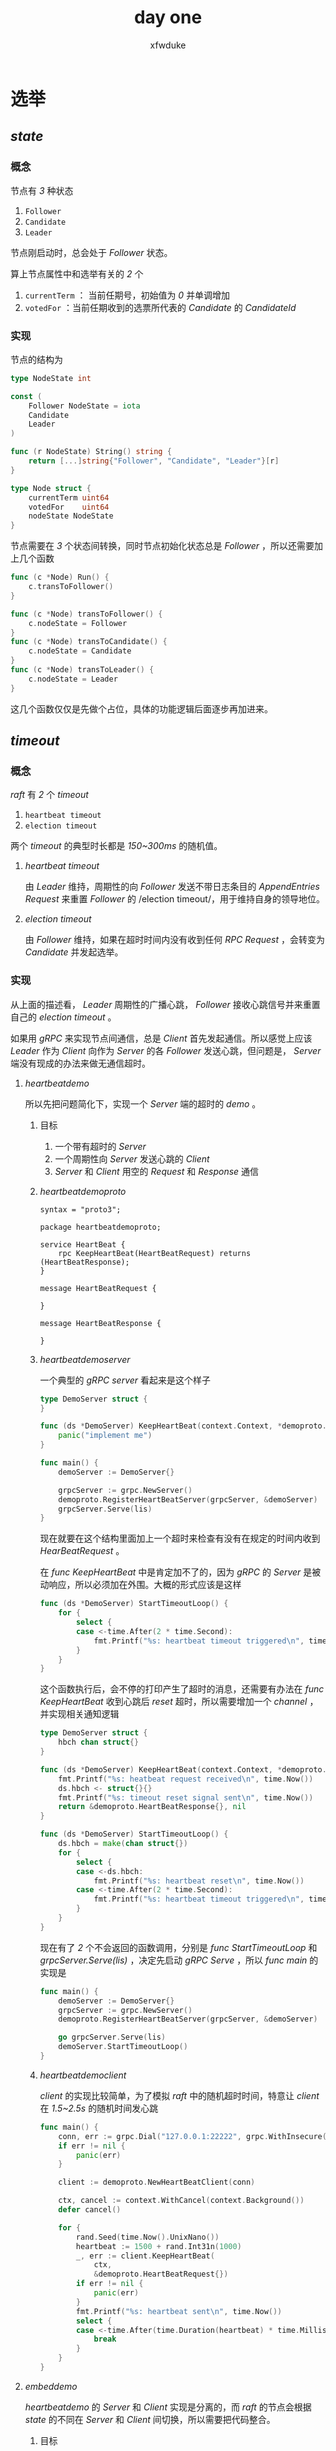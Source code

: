 #+TITLE: day one
#+AUTHOR: xfwduke
#+OPTIONS: "\n:t"

* 选举
** /state/
*** 概念
节点有 /3/ 种状态
1. ~Follower~
2. ~Candidate~
3. ~Leader~

节点刚启动时，总会处于 /Follower/ 状态。

算上节点属性中和选举有关的 /2/ 个
1. ~currentTerm~ ： 当前任期号，初始值为 /0/ 并单调增加
2. ~votedFor~ ：当前任期收到的选票所代表的 /Candidate/ 的 /CandidateId/

*** 实现

节点的结构为

#+BEGIN_SRC go
type NodeState int

const (
	Follower NodeState = iota
	Candidate
	Leader
)

func (r NodeState) String() string {
	return [...]string{"Follower", "Candidate", "Leader"}[r]
}

type Node struct {
	currentTerm uint64
	votedFor    uint64
	nodeState NodeState
}
#+END_SRC

节点需要在 /3/ 个状态间转换，同时节点初始化状态总是 /Follower/ ，所以还需要加上几个函数
#+BEGIN_SRC go
func (c *Node) Run() {
	c.transToFollower()
}

func (c *Node) transToFollower() {
	c.nodeState = Follower
}
func (c *Node) transToCandidate() {
	c.nodeState = Candidate
}
func (c *Node) transToLeader() {
	c.nodeState = Leader
}
#+END_SRC
这几个函数仅仅是先做个占位，具体的功能逻辑后面逐步再加进来。
** /timeout/
*** 概念
/raft/ 有 /2/ 个 /timeout/
1. ~heartbeat timeout~
2. ~election timeout~
两个 /timeout/ 的典型时长都是 /150~300ms/ 的随机值。
**** /heartbeat timeout/
 由 /Leader/ 维持，周期性的向 /Follower/ 发送不带日志条目的 /AppendEntries Request/ 来重置 /Follower/ 的 /election timeout/，用于维持自身的领导地位。
**** /election timeout/
 由 /Follower/ 维持，如果在超时时间内没有收到任何 /RPC Request/ ，会转变为 /Candidate/ 并发起选举。
*** 实现

从上面的描述看， /Leader/ 周期性的广播心跳， /Follower/ 接收心跳信号并来重置自己的 /election timeout/ 。

如果用 /gRPC/ 来实现节点间通信，总是 /Client/ 首先发起通信。所以感觉上应该 /Leader/ 作为 /Client/ 向作为 /Server/ 的各 /Follower/ 发送心跳，但问题是， /Server/ 端没有现成的办法来做无通信超时。

**** /heartbeatdemo/
所以先把问题简化下，实现一个 /Server/ 端的超时的 /demo/ 。
***** 目标
1. 一个带有超时的 /Server/
2. 一个周期性向 /Server/ 发送心跳的 /Client/
3. /Server/ 和 /Client/ 用空的 /Request/ 和 /Response/ 通信
***** /heartbeatdemoproto/
 #+BEGIN_SRC
 syntax = "proto3";

 package heartbeatdemoproto;

 service HeartBeat {
     rpc KeepHeartBeat(HeartBeatRequest) returns (HeartBeatResponse);
 }

 message HeartBeatRequest {

 }

 message HeartBeatResponse {

 }
 #+END_SRC
***** /heartbeatdemoserver/
 一个典型的 /gRPC server/ 看起来是这个样子
 #+BEGIN_SRC go
 type DemoServer struct {
 }

 func (ds *DemoServer) KeepHeartBeat(context.Context, *demoproto.HeartBeatRequest) (*demoproto.HeartBeatResponse, error) {
	 panic("implement me")
 }

 func main() {
	 demoServer := DemoServer{}

	 grpcServer := grpc.NewServer()
	 demoproto.RegisterHeartBeatServer(grpcServer, &demoServer)
	 grpcServer.Serve(lis)
 }
 #+END_SRC

 现在就要在这个结构里面加上一个超时来检查有没有在规定的时间内收到 /HearBeatRequest/ 。

 在 /func KeepHeartBeat/ 中是肯定加不了的，因为 /gRPC/ 的 /Server/ 是被动响应，所以必须加在外围。大概的形式应该是这样
 #+BEGIN_SRC go
 func (ds *DemoServer) StartTimeoutLoop() {
	 for {
		 select {
		 case <-time.After(2 * time.Second):
			 fmt.Printf("%s: heartbeat timeout triggered\n", time.Now())
		 }
	 }
 }
 #+END_SRC
 这个函数执行后，会不停的打印产生了超时的消息，还需要有办法在 /func KeepHeartBeat/ 收到心跳后 /reset/ 超时，所以需要增加一个 /channel/ ，并实现相关通知逻辑
 #+BEGIN_SRC go
 type DemoServer struct {
	 hbch chan struct{}
 }

 func (ds *DemoServer) KeepHeartBeat(context.Context, *demoproto.HeartBeatRequest) (*demoproto.HeartBeatResponse, error) {
	 fmt.Printf("%s: heatbeat request received\n", time.Now())
	 ds.hbch <- struct{}{}
	 fmt.Printf("%s: timeout reset signal sent\n", time.Now())
	 return &demoproto.HeartBeatResponse{}, nil
 }

 func (ds *DemoServer) StartTimeoutLoop() {
	 ds.hbch = make(chan struct{})
	 for {
		 select {
		 case <-ds.hbch:
			 fmt.Printf("%s: heartbeat reset\n", time.Now())
		 case <-time.After(2 * time.Second):
			 fmt.Printf("%s: heartbeat timeout triggered\n", time.Now())
		 }
	 }
 }
 #+END_SRC
 现在有了 /2/ 个不会返回的函数调用，分别是 /func StartTimeoutLoop/ 和 /grpcServer.Serve(lis)/ ，决定先启动 /gRPC Serve/ ，所以 /func main/ 的实现是
 #+BEGIN_SRC go
 func main() {
	 demoServer := DemoServer{}
	 grpcServer := grpc.NewServer()
	 demoproto.RegisterHeartBeatServer(grpcServer, &demoServer)

	 go grpcServer.Serve(lis)
	 demoServer.StartTimeoutLoop()
 }
 #+END_SRC
***** /heartbeatdemoclient/
 /client/ 的实现比较简单，为了模拟 /raft/ 中的随机超时时间，特意让 /client/ 在 /1.5~2.5s/ 的随机时间发心跳
 #+BEGIN_SRC go
 func main() {
	 conn, err := grpc.Dial("127.0.0.1:22222", grpc.WithInsecure())
	 if err != nil {
		 panic(err)
	 }

	 client := demoproto.NewHeartBeatClient(conn)

	 ctx, cancel := context.WithCancel(context.Background())
	 defer cancel()

	 for {
		 rand.Seed(time.Now().UnixNano())
		 heartbeat := 1500 + rand.Int31n(1000)
		 _, err := client.KeepHeartBeat(
			 ctx,
			 &demoproto.HeartBeatRequest{})
		 if err != nil {
			 panic(err)
		 }
		 fmt.Printf("%s: heartbeat sent\n", time.Now())
		 select {
		 case <-time.After(time.Duration(heartbeat) * time.Millisecond):
			 break
		 }
	 }
 }
 #+END_SRC

**** /embeddemo/
/heartbeatdemo/ 的 /Server/ 和 /Client/ 实现是分离的，而 /raft/ 的节点会根据 /state/ 的不同在 /Server/ 和 /Client/ 间切换，所以需要把代码整合。
***** 目标
1. 先不实现 /state/ 的在线切换，用命令行参数代替下
2. 继续使用 /heartbeatdemo/ 中定义的 /gRPC proto/
3. 支持多个 /Follower/

***** /heartbeatserver/
 这部分和之前没什么差别
 #+BEGIN_SRC go
 type HeartBeatServer struct {
	 hbch chan struct{}
 }

 func (hb *HeartBeatServer) KeepHeartBeat(context.Context, *demoproto.HeartBeatRequest) (*demoproto.HeartBeatResponse, error) {
	 log.Info("heartbeat request received")
	 hb.hbch <- struct{}{}
	 log.Info("timeout reset signal sent")
	 return &demoproto.HeartBeatResponse{}, nil
 }

 func (hb *HeartBeatServer) StartTimeoutLoop() {
	 for {
		 select {
		 case <-hb.hbch:
			 log.Info("timeout reset")
		 case <-time.After(2 * time.Second):
			 log.Info("timeout triggered")
		 }
	 }
 }
 #+END_SRC
***** /Node/
 新增了 /Node/ 结构，同时包含了 /heartbeatserver/ 和 /clients/
 #+BEGIN_SRC go
 type Node struct {
	 Lis       net.Listener
	 HBServer  *HeartBeatServer
	 HBClients []demoproto.HeartBeatClient
 }

 func NewNode() (*Node, error) {
	 lis, err := net.Listen("tcp", listenURL)

	 return &Node{
		 Lis: lis,
		 HBServer: &HeartBeatServer{
			 hbch: make(chan struct{}),
		 },
	 }, err
 }
 #+END_SRC
 新建的 /Node/ 都会把 /Server/ 需要的端口打开，但并不启动 /heartbeatserver/ 。

***** /send heartbeat/
 把发送心跳的逻辑实现为 /Node/ 的方法
 #+BEGIN_SRC go
 func (nd *Node) StartSendHeartBeat() {
	 var wg sync.WaitGroup
	 for _, cli := range nd.HBClients {
		 wg.Add(1)
		 go func(cli demoproto.HeartBeatClient) {
			 ctx, cancel := context.WithCancel(context.Background())
			 defer cancel()
			 for {
				 rand.Seed(time.Now().UnixNano())
				 hbInterval := 1500 + rand.Int31n(1000)
				 log.Infof("heartbeat interval = %d", hbInterval)
				 _, err := cli.KeepHeartBeat(ctx, &demoproto.HeartBeatRequest{})
				 if err != nil {
					 panic(err)
				 }
				 log.Infof("heartbeat sent to %v", cli)
				 select {
				 case <-time.After(time.Duration(hbInterval) * time.Millisecond):
					 break
				 }
			 }
			 wg.Done()
		 }(cli)
	 }
	 wg.Wait()
 }
 #+END_SRC

 1. 总体的逻辑和之前的 /demoheartbeat/ 并没有什么变化
 2. 多个 /client/ 的心跳广播是并行的
 3. 先临时用 /sync.WaitGroup/ 防止函数返回，以后可能会改掉

***** /cmd command/
 两个函数负责以不同的 /state/ 启动 /Node/
 #+BEGIN_SRC go
 func RunAsFollower(cmd *cobra.Command, args []string) {
	 node, err := NewNode()
	 if err != nil {
		 panic(err)
	 }

	 grpcServer := grpc.NewServer()
	 demoproto.RegisterHeartBeatServer(grpcServer, node.HBServer)
	 go grpcServer.Serve(node.Lis)
	 node.HBServer.StartTimeoutLoop()
 }

 func RunAsLeader(cmd *cobra.Command, args []string) {
	 node, err := NewNode()
	 if err != nil {
		 panic(err)
	 }

	 for _, peerNodeURL := range peerNodeURLs {
		 ctx, _ := context.WithTimeout(context.Background(), 200*time.Millisecond)
		 conn, err := grpc.DialContext(ctx, peerNodeURL, grpc.WithInsecure(), grpc.WithBlock())
		 if err != nil {
			 panic(err)
		 }
		 log.Infof("connect to follower %s success", peerNodeURL)
		 node.HBClients = append(node.HBClients, demoproto.NewHeartBeatClient(conn))
	 }

	 node.StartSendHeartBeat()
 }
 #+END_SRC

 命令行参数的处理由 /cobra/ 负责
 #+BEGIN_SRC go
 var rootCmd = &cobra.Command{}
 var listenURL string
 var peerNodeURLs []string

 func init() {
	 log.SetFormatter(&log.TextFormatter{})
	 log.SetOutput(os.Stdout)

	 rootCmd.PersistentFlags().StringVar(&listenURL, "listen", "", "")
	 rootCmd.PersistentFlags().StringArrayVar(&peerNodeURLs, "peer-nodes", nil, "")
	 rootCmd.AddCommand(&cobra.Command{
		 Use:   "follower",
		 Short: "run as follower",
		 Run:   RunAsFollower,
	 })
	 rootCmd.AddCommand(&cobra.Command{
		 Use:   "leader",
		 Short: "run as leader",
		 Run:   RunAsLeader,
	 })
 }
 #+END_SRC

***** 运行
 #+BEGIN_SRC shell
 embeddemo follower --listen 127.0.0.1:22221 --peer-nodes 127.0.0.1:22220 --peer-nodes 127.0.0.1:22222
 embeddemo follower --listen 127.0.0.1:22222 --peer-nodes 127.0.0.1:22220 --peer-nodes 127.0.0.1:22221
 embeddemo leader --listen 127.0.0.1:22220 --peer-nodes 127.0.0.1:22221 --peer-nodes 127.0.0.1:22222
 #+END_SRC

 还存在几个问题
 1. 启动参数写起来有点麻烦，这个好改
 2. 必须先启动所有 /follower/ 否则 /leader/ 启动会报错，这个先不管它，后续完善选举逻辑的时候再修复
 3. 运行期间任意一个 /follower/ 退出会导致 /leader/ 退出，也等到以后再说

** /state/ 转换
节点的状态转换在 /raft/ 很重要但是并不复杂(比 /tcp/ 状态图简单太多了)，可以用一张图来表示

#+CAPTION: Server states
#+ATTR_HTML: :width 30% :height 30%
[[file:img/Screenshot%20from%202018-09-17%2020-39-30.png]]

虽然说状态转换相对简单，但要一下子完成的实现也不容易，所以依然做一定的简化作出一个 /demo/ 来。

*** 目标
1. 以 /embeddemo/ 为基础做一定改造
2. 所有节点启动是都是 /Follower/
3. 通过命令行参数指定其中一个节点让它自发的做如下的转换

#+CAPTION: state trans
#+ATTR_HTML: :width 60% :height 60%
[[file:img/Screenshot%20from%202018-09-17%2021-48-42.png]]

*** 实现
**** 心跳发送
整体没什么大的改动
#+BEGIN_SRC go
func (nd *Node) startSendHeartBeat(ctx context.Context) {
	var wg sync.WaitGroup
	for _, cli := range nd.HBClients {
		wg.Add(1)
		go func(cli demoproto.HeartBeatClient) {
			dtx, cancel := context.WithCancel(context.Background())
			defer cancel()
			defer wg.Done()
			for {
				rand.Seed(time.Now().UnixNano())
				electionTimeout := 150 + rand.Int31n(200)
				_, err := cli.KeepHeartBeat(dtx, &demoproto.HeartBeatRequest{})
				if err != nil {
					panic(err)
				}
				log.Infof("heartbeat sent to %v", cli)
				select {
				case <-ctx.Done():
					return
				case <-time.After(time.Duration(electionTimeout) * time.Millisecond):
					break
				}
			}
		}(cli)
	}
	wg.Wait()
}
#+END_SRC
1. 变成了私有函数
2. 增加了一个 /context.Context/ 参数，用于从外部停掉心跳发送
  1. 目前触发停止心跳是一个 /5/ 的超时，也就是让 /Leader/ 在 /5/ 后转换成 /Follower/
  2. 收到停止信号后直接返回了
  3. 停止信号的触发和响应目前已经满足测试需求，以后应该会改
**** /election timeout/
实现上并没有什么大的改动
#+BEGIN_SRC go
func (hb *HeartBeatServer) StartTimeoutLoop() {
	for {
		rand.Seed(time.Now().UnixNano())
		heartBeatInterval := 150 + rand.Int31n(200)
		select {
		case <-hb.hbch:
			log.Info("timeout reset")
		case <-time.After(time.Duration(heartBeatInterval) * time.Millisecond):
			log.Info("timeout triggered")
			if autoTrans == true {
				return
			}
		}
	}
}
#+END_SRC
稍微有点变化的是
1. 超时时间改成了 /150~300ms/ 的随机值
2. 设置了自动切换的节点，产生 /election timeout/ 后退出循环，其他节点重启循环————这逻辑以后会改掉，现在仅仅给测试用
**** /Node/
/Node/ 增加了 /2/ 个属性，并增加了入口函数 /func Startup/ 和状态切换函数 /func TransTo/
#+BEGIN_SRC go
type Node struct {
	Lis        net.Listener
	grpcServer *grpc.Server
	HBServer   *HeartBeatServer
	HBClients  []demoproto.HeartBeatClient
	State      NodeState
}

func (nd *Node) Startup() {
	nd.grpcServer = grpc.NewServer()
	demoproto.RegisterHeartBeatServer(nd.grpcServer, nd.HBServer)
	nd.TransTo(Follower)
}

func (nd *Node) TransTo(state NodeState) {
	switch state {
	case Follower:
		nd.State = Follower
		nd.onAsFollower()
	case Candidate:
		nd.State = Candidate
		nd.onAsCandidate()
	case Leader:
		nd.State = Leader
		nd.onAsLeader()
	}
}
#+END_SRC

各状态下的具体实现分别由 /3/ 个函数负责
***** /onAsFollower/
#+BEGIN_SRC go
func (nd *Node) onAsFollower() {
	log.Info("state = Follower")
	go nd.grpcServer.Serve(nd.Lis)
	nd.HBServer.StartTimeoutLoop()
	nd.grpcServer.GracefulStop()
	if autoTrans == true {
		time.Sleep(5 * time.Second)
	}
	nd.TransTo(Candidate)
}
#+END_SRC
1. 那个非常突兀的 /if/ 是用来测试的，让做自动切换的节点稍微慢下来一点，没什么实际作用
2. 转换状态前会把接收心跳的 /gRPC Server/ 关闭————这个逻辑以后估计是不对的，但对现在的测试没什么问题
***** /onAsCandidate/
目前啥也没干，直接转换到 /Leader/
***** /onAsLeader/
#+BEGIN_SRC go
func (nd *Node) onAsLeader() {
	log.Info("state = Leader")
	for _, peerNodeURL := range peerNodeURLs {
		dtx, _ := context.WithTimeout(context.Background(), 200*time.Millisecond)
		conn, err := grpc.DialContext(dtx, peerNodeURL, grpc.WithInsecure(), grpc.WithBlock())
		if err != nil {
			panic(err)
		}
		log.Infof("connect to follower %s success", peerNodeURL)
		nd.HBClients = append(nd.HBClients, demoproto.NewHeartBeatClient(conn))
	}

	ctx, cancel := context.WithCancel(context.Background())
	go nd.startSendHeartBeat(ctx)

	select {
	case <-time.After(5 * time.Second):
		cancel()
		log.Info("trans from leader to follower triggered")
	}
	nd.TransTo(Follower)
}
#+END_SRC
1. 节点成为 /Leader/ 后先连接所有的 /Follower/ ，这逻辑感觉不太对，应该一直保持连接，但是现在先不管了
2. /5/ 后产生停止心跳的信号
**** /cmd command/
这个简单，按需改下
#+BEGIN_SRC go
var rootCmd = &cobra.Command{
	Use:   "embeddemo_pro1",
	Short: "embeddemo_pro1",
	Run:   Run,
}

rootCmd.PersistentFlags().StringVar(&listenURL, "listen", "", "")
rootCmd.PersistentFlags().StringArrayVar(&peerNodeURLs, "peer-nodes", nil, "")
rootCmd.PersistentFlags().BoolVar(&autoTrans, "auto-trans", false, "auto trans state for demo")

func Run(cmd *cobra.Command, args []string) {
	node, err := NewNode()
	if err != nil {
		panic(err)
	}
	node.Startup()
}
#+END_SRC


** /RPC/
*** 概念
理论上来说， /raft/ 只需要 /2/ 种 /RPC/
1. ~RequestVote RPC~ ：在选举阶段由 /Candidate/ 发起
2. ~AppendEntries RPC~ ：由 /Leader/ 发起，有 /2/ 个应用场景
  1. 复制日志条目
  2. 心跳维持，此时 /RPC Request/ 不包含日志条目信息
*** 实现
**** /RPC proto/ 定义
参考论文描述，先省略掉和选举无关的部分，定义如下
#+BEGIN_SRC 
syntax = "proto3";

package rpcdemoproto;

service HeartBeatService {
    rpc KeepHearBeat (AppendEntriesRequest) returns (AppendEntriesResponse);
}
service AppendEntriesService {
    rpc AppendEntries (AppendEntriesRequest) returns (AppendEntriesResponse);
}
service VoteService {
    rpc Vote (VoteRequest) returns (VoteResponse);
}

message AppendEntriesRequest {
    uint64 term = 1;
    uint64 leaderId = 2;
}
message AppendEntriesResponse {
    uint64 term = 1;
    bool success = 2;
}

message VoteRequest {
    uint64 term = 1;
    uint64 candidateId = 2;
}
message VoteResponse {
    uint64 term = 1;
    bool voteGranted = 2;
}
#+END_SRC

/AppendEntriesRequest::leaderId/ 和 /VoteRequest::candidateId/ 目前定义为 /uint64/ ，这两个属性是用来标识特定 /Node/ 的，所以具体应该是什么类型，怎么实现还要再想想。

**** /multi service/
从定义可以看到，每个节点同时运行的 /RPC Service/ >= 1 (如 /Leader/ 就要同时作为 /HeartBeatServer/ 和 /AppendEntiresServer/ )；同理节点也有需求同时是不同 /Server/ 的 /Client/ 。如果每一个 /Server/ 都要监听一个端口，就有点不太合适了，所以要想办法一个端口搞定所有的 /Server/。

先实现一个满足要求的 /demo/ 看看。

** ~term~
这个术语在中文的翻译中被翻译成 ~任期~ ，在论文中是这样描述的
#+BEGIN_QUOTE
Raft divides time into /terms/ of arbitray length, as shown in Figure ...

Each term begins with an election, in which one or more candidates attempt to become leader...

If a candidate wins the election, then it serves as leader for the rest of the term.
In some situations an election will result in a split vote. In this case the term will end with no leader; a new term whill begin shortly.
#+END_QUOTE

#+CAPTION: Raft divides time into terms
#+ATTR_HTML: :width 30% :height 30%
[[file:img/Screenshot%20from%202018-09-15%2022-29-57.png]]

图的说明里面由一句话比较关键
#+BEGIN_QUOTE
After a successful election, a single leader manages the cluster until then end of the term.
#+END_QUOTE

上面所有的文件加上图，充分解释了 ~term~ 这个关键概念。但就是这些文字和图，最开始看的时候引起来很大的误解，至少我是误解的一塌糊涂。

*** 任期切换
原文提到， /term/ 是 /raft/ 管理时间的单位，而其长度还是 _*任意*_ 的。这就很误导人了，最初还以为是类似操作系统 /CPU/ 时间片的概念，只是时长是随机的，实际根本不是这样。

这就需要搞清楚一件事情，既然 /raft/ 以 /term/ 作为单位来管理时间，那到底如何划分不同的 /term/。

实际上，只有发生 /election timeout/ 的时候，才会结束当前 /term/ ， 并开始一个新的 /term/ 。同时，由于发生了 /election timeout/ ，必然会发起一个选举流程( ~election~ )，所以才会如原文所说： /Each term begins with a election/ 。

*** 任期长度
原文还提到，/term/ 的长度是任意时长。在搞清楚任期切换后，这个 _*任意*_ 就没那么难以理解了。

1. 在完成一次成功的选举后，集群进入正常的日志复制状态，一直到必须进行一次新的选举
2. 如果选举失败，则过了一小段时间( /election timeout again/ )，又会发起一次新的选举

/term/ 的时长是第一次选举开始到第二次选举开始间的时长，所以说时长是任意的。
